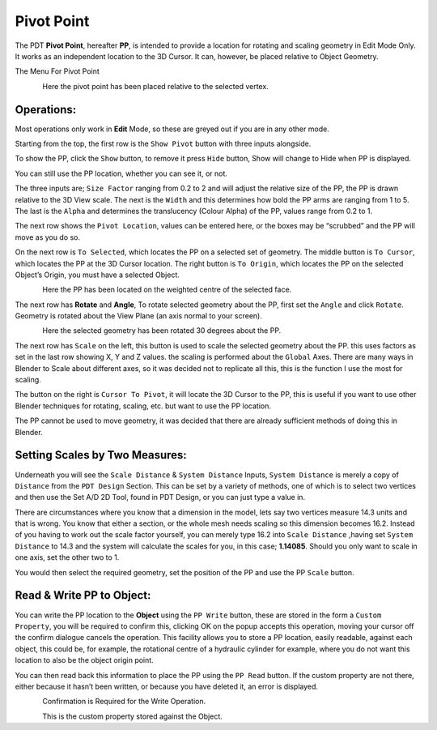 
***********
Pivot Point
***********

The PDT **Pivot Point**, hereafter **PP**, is intended to provide a location for rotating and scaling geometry in Edit Mode Only. It works as an independent location to the 3D Cursor. It can, however, be placed relative to Object Geometry.

The Menu For Pivot Point

.. figure:: /images/addons_pdt_pivot_1.png
   :align: left
   :width: 450px

.. container:: lead

   .. clear

Here the pivot point has been placed relative to the selected vertex.


Operations:
===========

Most operations only work in **Edit** Mode, so these are greyed out if you are in any other mode.

Starting from the top, the first row is the ``Show Pivot`` button with three inputs alongside.

To show the PP, click the ``Show`` button, to remove it press ``Hide`` button, Show will change to Hide when PP is displayed.

You can still use the PP location, whether you can see it, or not.

The three inputs are; ``Size Factor`` ranging from 0.2 to 2 and will adjust the relative size of the PP, the PP is drawn relative to the 3D View scale. The next is the ``Width`` and this determines how bold the PP arms are ranging from 1 to 5. The last is the ``Alpha`` and determines the translucency (Colour Alpha) of the PP, values range from 0.2 to 1.

The next row shows the ``Pivot Location``, values can be entered here, or the boxes may be “scrubbed” and the PP will move as you do so.

On the next row is ``To Selected``, which locates the PP on a selected set of geometry. The middle button is ``To Cursor``, which locates the PP at the 3D Cursor location. The right button is ``To Origin``, which locates the PP on the selected Object’s Origin, you must have a selected Object.

.. figure:: /images/addons_pdt_pivot_2.png
   :align: left
   :width: 450px

.. container:: lead

   .. clear

Here the PP has been located on the weighted centre of the selected face.

The next row has **Rotate** and **Angle**, To rotate selected geometry about the PP, first set the ``Angle`` and click ``Rotate``. Geometry is rotated about the View Plane (an axis normal to your screen).

.. figure:: /images/addons_pdt_pivot_3.png
   :align: left
   :width: 450px

.. container:: lead

   .. clear

Here the selected geometry has been rotated 30 degrees about the PP.

The next row has ``Scale`` on the left, this button is used to scale the selected geometry about the PP. this uses factors as set in the last row showing X, Y and Z values. the scaling is performed about the ``Global`` Axes. There are many ways in Blender to Scale about different axes, so it was decided not to replicate all this, this is the function I use the most for scaling.

The button on the right is ``Cursor To Pivot``, it will locate the 3D Cursor to the PP, this is useful if you want to use other Blender techniques for rotating, scaling, etc. but want to use the PP location.

The PP cannot be used to move geometry, it was decided that there are already sufficient methods of doing this in Blender.


Setting Scales by Two Measures:
===============================

Underneath you will see the ``Scale Distance`` & ``System Distance`` Inputs, ``System Distance`` is merely a copy of ``Distance`` from the ``PDT Design`` Section. This can be set by a variety of methods, one of which is to select two vertices and then use the Set A/D 2D Tool, found in PDT Design, or you can just type a value in.

There are circumstances where you know that a dimension in the model, lets say two vertices measure 14.3 units and that is wrong. You know that either a section, or the whole mesh needs scaling so this dimension becomes 16.2. Instead of you having to work out the scale factor yourself, you can merely type 16.2 into ``Scale Distance`` ,having set ``System Distance`` to 14.3 and the system will calculate the scales for you, in this case; **1.14085**. Should you only want to scale in one axis, set the other two to 1.

You would then select the required geometry, set the position of the PP and use the PP ``Scale`` button.


Read & Write PP to Object:
==========================

You can write the PP location to the **Object** using the ``PP Write`` button, these are stored in the form a ``Custom Property``, you will be required to confirm this, clicking OK on the popup accepts this operation, moving your cursor off the confirm dialogue cancels the operation. This facility allows you to store a PP location, easily readable, against each object, this could be, for example, the rotational centre of a hydraulic cylinder for example, where you do not want this location to also be the object origin point.

You can then read back this information to place the PP using the ``PP Read`` button. If the custom property are not there, either because it hasn’t been written, or because you have deleted it, an error is displayed.

.. figure:: /images/addons_pdt_pivot_4.png
   :align: left
   :width: 450px

.. container:: lead

   .. clear

Confirmation is Required for the Write Operation.

.. figure:: /images/addons_pdt_pivot_5.png
   :align: left
   :width: 300px

.. container:: lead

   .. clear

This is the custom property stored against the Object.
